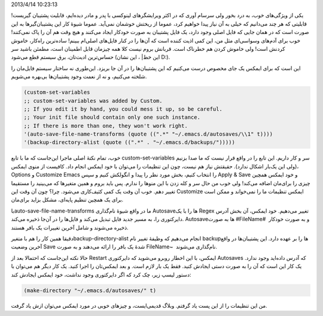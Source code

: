 .. title: این ایمکس دوست داشتنی (Backup‌ها و Autosave‌ها) .. date:
2013/4/14 10:23:13

.. raw:: html

   <html>

.. raw:: html

   <body>

.. raw:: html

   <p>

یکی از ویژگی‌های خوب‌، به درد بخور ولی سرسام آوری که در اکثر ویرایشگرهای
لینوکسی با پدر و مادر دیده‌ایم‌، قابلیت پشتیبان گیریست‌! قابلیتی که هر
چند می‌دانیم که خیلی به آن نیاز پیدا خواهیم کرد‌، عموما از ریختش خوشمان
نمی‌آید. عموما شیوهٔ کار این پشتیبان‌گیر‌ها به این صورت است که در همان
جایی که فایل اصلی وجود دارد‌، یک فایل پشتیبان به صورت خودکار ایجاد
می‌کنند و هیچ وقت هم آن را پاک نمی‌کنند‌! خوب برای آدم‌های وسواسی‌ای مثل
من‌، این کمی اذیت کننده است که آن‌ها را در کنار فایل‌های اصلی‌ام ببینم‌!
ساده‌ترین راه‌کار‌، خاموش کردنش است‌! ولی خاموش کردن هم خطرناک است.
قربانش بروم نیست کلا همه چیز‌مان قابل اطمینان است‌، مطمئن باشید سر
حساس‌ترین ادیت‌تان‌، برق سیستم قطع می‌شود (این خط‌\| ، این نشان D:).

این است که برای ایمکس یک جای مخصوص درست می‌کنیم که این پشتیبان‌ها را در
آن جا بریزد. این‌طوری نه ساختار سیستم فایل‌مان را شلخته می‌کنیم‌، و نه
از نعمت وجود پشتیبان‌ها بی‌بهره می‌شویم.

.. raw:: html

   </p>

.. code:: cl

     (custom-set-variables
     ;; custom-set-variables was added by Custom.
     ;; If you edit it by hand, you could mess it up, so be careful.
     ;; Your init file should contain only one such instance.
     ;; If there is more than one, they won't work right.
     '(auto-save-file-name-transforms (quote ((".*" "~/.emacs.d/autosaves/\\1" t))))
     '(backup-directory-alist (quote ((".*" . "~/.emacs.d/backups/")))))

خوب‌، تمام نکتهٔ اصلی ماجرا این‌جاست که ما با تابع custom-set-variables
سر و کار داریم. این تابع را در واقع قرار نیست که ما صدا بزنیم (ولی این
یک‌بار اشکال ندارد‌). حقیقتش نیاز هم نیست‌، چون این تنظیمات را می‌توان
با خود ایمکس انجام داد. کافیست از منوی ایمکس‌، Options و Customize Emacs
را انتخاب کنیم‌، بخش مورد نظر را پیدا و انگولکش کنیم و سپس Apply & Save
و خود ایمکس همچین چیزی را برای‌مان اضافه می‌کند! ولی خوب من حال سر و کله
زدن با این منو‌ها را ندارم. پس باید بروم و همین متغیر‌ها که می‌بینید را
مستقیما تغییر دهم. خوب آن وقت یک کمی کثیف‌کاری می‌شود. چرا؟ چون آن وقت
این Customize ایمکس تنظیمات ما را نمی‌خواند و ممکن است برای یک همچین
تنظیم پایه‌ای‌، مشکل بزاید برای‌مان.

باauto-save-file-name-transforms ما در واقع شیوهٔ نام‌گذاری Autosave‌ها
را با یک Regex تغییر می‌دهیم. خود ایمکس‌، آن بخش آدرس دایرکتوری را‌، به
مسیر جدید فایل تبدیل می‌کند و فایل‌ها را در آن‌جا ذخیره می‌کند.
Autosave‌ها به صورت #FileName#  و به صورت خودکار ذخیره می‌شوند و شامل
آخرین تغییرات یک بافر هستند.

دقیقا همین کار را هم با متغیرbackup-directory-alist انجام می‌دهیم که
وظیفهٔ تغییر نام backup‌ها را بر عهده دارد. این پشتیبان‌ها در واقع آخرین
وضعیت Save شدهٔ یک بافر را ارائه می‌دهند و به صورت FileName~ ‎ نام‌گذاری
می‌شوند.

حالا نکته این‌جاست که احتمالا بعد از Restart ایمکس‌، با این اخطار روبرو
می‌شوید که دایرکتوری Autosaves که آدرس داده‌اید وجود ندارد. یک کار این
است که آن را به صورت دستی ایجادش کنید. فقط یک بار لازم است. و بعد
ایمکس‌تان را اجرا کنید. یک کار دیگر هم می‌توان با دستور لیسپ زیر‌، چک
کرد که اگر دایرکتوری وجود نداشت‌، خود ایمکس ایجادش کند:

.. code:: cl

    (make-directory "~/.emacs.d/autosaves/" t)

من این تنظیمات را از این پست یاد گرفتم. وبلاگ قدیمی‌ایست‌، و چیز‌های
خوبی در مورد ایمکس می‌توان ازش یاد گرفت.

.. raw:: html

   </body>

.. raw:: html

   </html>
